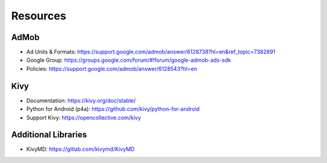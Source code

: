 Resources
=========

AdMob
------------------------
* Ad Units & Formats: https://support.google.com/admob/answer/6128738?hl=en&ref_topic=7382891
* Google Group: https://groups.google.com/forum/#!forum/google-admob-ads-sdk
* Policies: https://support.google.com/admob/answer/6128543?hl=en

Kivy
------------------------
* Documentation: https://kivy.org/doc/stable/
* Python for Android (p4a): https://github.com/kivy/python-for-android
* Support Kivy: https://opencollective.com/kivy

Additional Libraries
------------------------
* KivyMD: https://gitlab.com/kivymd/KivyMD